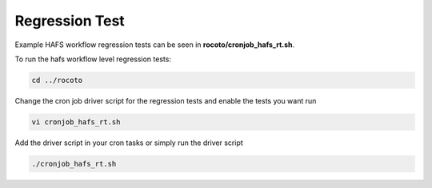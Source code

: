 .. _RegressionTest:

***************
Regression Test
***************

Example HAFS workflow regression tests can be seen in **rocoto/cronjob_hafs_rt.sh**.

To run the hafs workflow level regression tests:

.. code-block:: console

    cd ../rocoto

Change the cron job driver script for the regression tests and enable the tests you want run

.. code-block:: console

    vi cronjob_hafs_rt.sh

Add the driver script in your cron tasks or simply run the driver script

.. code-block:: console

    ./cronjob_hafs_rt.sh
